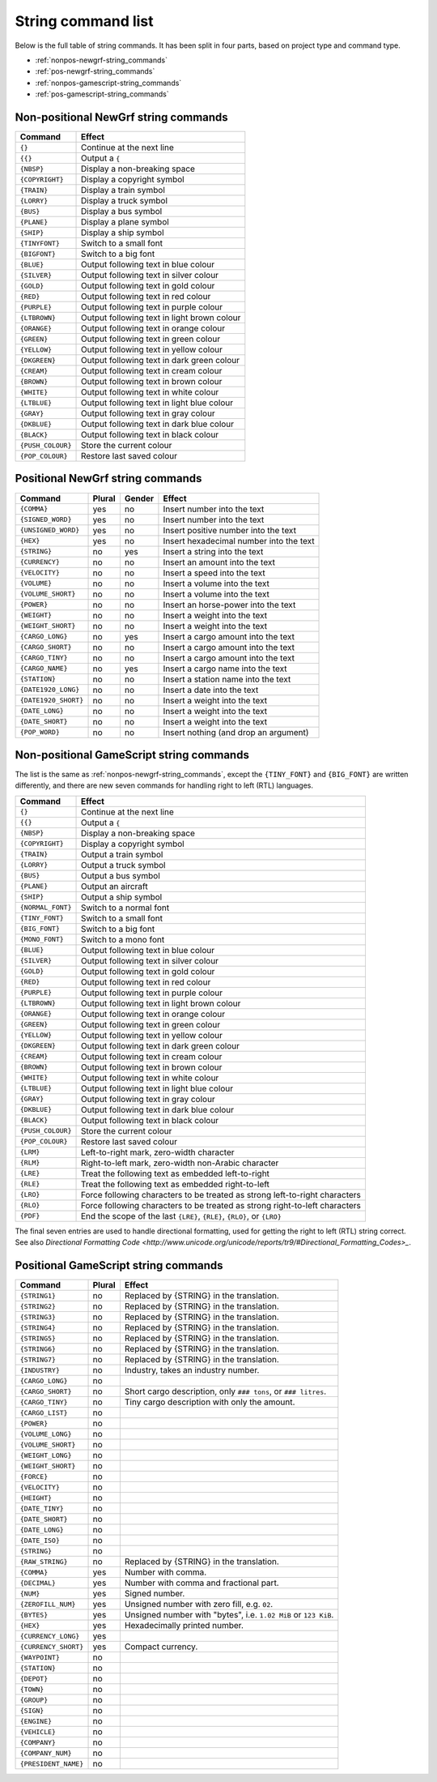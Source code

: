 
.. _string-commands-list:

===================
String command list
===================

Below is the full table of string commands. It has been split in four parts,
based on project type and command type.

- :ref:`nonpos-newgrf-string_commands`
- :ref:`pos-newgrf-string_commands`
- :ref:`nonpos-gamescript-string_commands`
- :ref:`pos-gamescript-string_commands`


.. _nonpos-newgrf-string_commands:

Non-positional NewGrf string commands
=====================================

================= ===========================================================
Command           Effect
================= ===========================================================
``{}``            Continue at the next line
``{{}``           Output a ``{``
``{NBSP}``        Display a non-breaking space
``{COPYRIGHT}``   Display a copyright symbol
``{TRAIN}``       Display a train symbol
``{LORRY}``       Display a truck symbol
``{BUS}``         Display a bus symbol
``{PLANE}``       Display a plane symbol
``{SHIP}``        Display a ship symbol
``{TINYFONT}``    Switch to a small font
``{BIGFONT}``     Switch to a big font
``{BLUE}``        Output following text in blue colour
``{SILVER}``      Output following text in silver colour
``{GOLD}``        Output following text in gold colour
``{RED}``         Output following text in red colour
``{PURPLE}``      Output following text in purple colour
``{LTBROWN}``     Output following text in light brown colour
``{ORANGE}``      Output following text in orange colour
``{GREEN}``       Output following text in green colour
``{YELLOW}``      Output following text in yellow colour
``{DKGREEN}``     Output following text in dark green colour
``{CREAM}``       Output following text in cream colour
``{BROWN}``       Output following text in brown colour
``{WHITE}``       Output following text in white colour
``{LTBLUE}``      Output following text in light blue colour
``{GRAY}``        Output following text in gray colour
``{DKBLUE}``      Output following text in dark blue colour
``{BLACK}``       Output following text in black colour
``{PUSH_COLOUR}`` Store the current colour
``{POP_COLOUR}``  Restore last saved colour
================= ===========================================================

.. _pos-newgrf-string_commands:

Positional NewGrf string commands
=================================

==================== ====== ====== =======================================
Command              Plural Gender Effect
==================== ====== ====== =======================================
``{COMMA}``           yes     no   Insert number into the text
``{SIGNED_WORD}``     yes     no   Insert number into the text
``{UNSIGNED_WORD}``   yes     no   Insert positive number into the text
``{HEX}``             yes     no   Insert hexadecimal number into the text
``{STRING}``           no    yes   Insert a string into the text
``{CURRENCY}``         no     no   Insert an amount into the text
``{VELOCITY}``         no     no   Insert a speed into the text
``{VOLUME}``           no     no   Insert a volume into the text
``{VOLUME_SHORT}``     no     no   Insert a volume into the text
``{POWER}``            no     no   Insert an horse-power into the text
``{WEIGHT}``           no     no   Insert a weight into the text
``{WEIGHT_SHORT}``     no     no   Insert a weight into the text
``{CARGO_LONG}``       no    yes   Insert a cargo amount into the text
``{CARGO_SHORT}``      no     no   Insert a cargo amount into the text
``{CARGO_TINY}``       no     no   Insert a cargo amount into the text
``{CARGO_NAME}``       no    yes   Insert a cargo name into the text
``{STATION}``          no     no   Insert a station name into the text
``{DATE1920_LONG}``    no     no   Insert a date into the text
``{DATE1920_SHORT}``   no     no   Insert a weight into the text
``{DATE_LONG}``        no     no   Insert a weight into the text
``{DATE_SHORT}``       no     no   Insert a weight into the text
``{POP_WORD}``         no     no   Insert nothing (and drop an argument)
==================== ====== ====== =======================================


.. _nonpos-gamescript-string_commands:

Non-positional GameScript string commands
=========================================

The list is the same as :ref:`nonpos-newgrf-string_commands`, except the
``{TINY_FONT}`` and ``{BIG_FONT}`` are written differently, and there are new
seven commands for handling right to left (RTL) languages.

======================= ============================================================================
Command                 Effect
======================= ============================================================================
``{}``                  Continue at the next line
``{{}``                 Output a ``{``
``{NBSP}``              Display a non-breaking space
``{COPYRIGHT}``         Display a copyright symbol
``{TRAIN}``             Output a train symbol
``{LORRY}``             Output a truck symbol
``{BUS}``               Output a bus symbol
``{PLANE}``             Output an aircraft
``{SHIP}``              Output a ship symbol
``{NORMAL_FONT}``       Switch to a normal font
``{TINY_FONT}``         Switch to a small font
``{BIG_FONT}``          Switch to a big font
``{MONO_FONT}``         Switch to a mono font
``{BLUE}``              Output following text in blue colour
``{SILVER}``            Output following text in silver colour
``{GOLD}``              Output following text in gold colour
``{RED}``               Output following text in red colour
``{PURPLE}``            Output following text in purple colour
``{LTBROWN}``           Output following text in light brown colour
``{ORANGE}``            Output following text in orange colour
``{GREEN}``             Output following text in green colour
``{YELLOW}``            Output following text in yellow colour
``{DKGREEN}``           Output following text in dark green colour
``{CREAM}``             Output following text in cream colour
``{BROWN}``             Output following text in brown colour
``{WHITE}``             Output following text in white colour
``{LTBLUE}``            Output following text in light blue colour
``{GRAY}``              Output following text in gray colour
``{DKBLUE}``            Output following text in dark blue colour
``{BLACK}``             Output following text in black colour
``{PUSH_COLOUR}``       Store the current colour
``{POP_COLOUR}``        Restore last saved colour
``{LRM}``               Left-to-right mark, zero-width character
``{RLM}``               Right-to-left mark, zero-width non-Arabic character
``{LRE}``               Treat the following text as embedded left-to-right
``{RLE}``               Treat the following text as embedded right-to-left
``{LRO}``               Force following characters to be treated as strong left-to-right characters
``{RLO}``               Force following characters to be treated as strong right-to-left characters
``{PDF}``               End the scope of the last ``{LRE}``, ``{RLE}``, ``{RLO}``, or ``{LRO}``
======================= ============================================================================

The final seven entries are used to handle directional formatting, used for
getting the right to left (RTL) string correct. See also `Directional
Formatting Code <http://www.unicode.org/unicode/reports/tr9/#Directional_Formatting_Codes>_`.

.. _pos-gamescript-string_commands:

Positional GameScript string commands
=====================================

====================== ====== ==============================================================
Command                Plural Effect
====================== ====== ==============================================================
``{STRING1}``             no  Replaced by {STRING} in the translation.
``{STRING2}``             no  Replaced by {STRING} in the translation.
``{STRING3}``             no  Replaced by {STRING} in the translation.
``{STRING4}``             no  Replaced by {STRING} in the translation.
``{STRING5}``             no  Replaced by {STRING} in the translation.
``{STRING6}``             no  Replaced by {STRING} in the translation.
``{STRING7}``             no  Replaced by {STRING} in the translation.
``{INDUSTRY}``            no  Industry, takes an industry number.
``{CARGO_LONG}``          no
``{CARGO_SHORT}``         no  Short cargo description, only ``### tons``, or ``### litres``.
``{CARGO_TINY}``          no  Tiny cargo description with only the amount.
``{CARGO_LIST}``          no
``{POWER}``               no
``{VOLUME_LONG}``         no
``{VOLUME_SHORT}``        no
``{WEIGHT_LONG}``         no
``{WEIGHT_SHORT}``        no
``{FORCE}``               no
``{VELOCITY}``            no
``{HEIGHT}``              no
``{DATE_TINY}``           no
``{DATE_SHORT}``          no
``{DATE_LONG}``           no
``{DATE_ISO}``            no
``{STRING}``              no
``{RAW_STRING}``          no  Replaced by {STRING} in the translation.
``{COMMA}``              yes  Number with comma.
``{DECIMAL}``            yes  Number with comma and fractional part.
``{NUM}``                yes  Signed number.
``{ZEROFILL_NUM}``       yes  Unsigned number with zero fill, e.g. ``02``.
``{BYTES}``              yes  Unsigned number with "bytes", i.e. ``1.02 MiB`` or ``123 KiB``.
``{HEX}``                yes  Hexadecimally printed number.
``{CURRENCY_LONG}``      yes
``{CURRENCY_SHORT}``     yes  Compact currency.
``{WAYPOINT}``            no
``{STATION}``             no
``{DEPOT}``               no
``{TOWN}``                no
``{GROUP}``               no
``{SIGN}``                no
``{ENGINE}``              no
``{VEHICLE}``             no
``{COMPANY}``             no
``{COMPANY_NUM}``         no
``{PRESIDENT_NAME}``      no
====================== ====== ==============================================================

